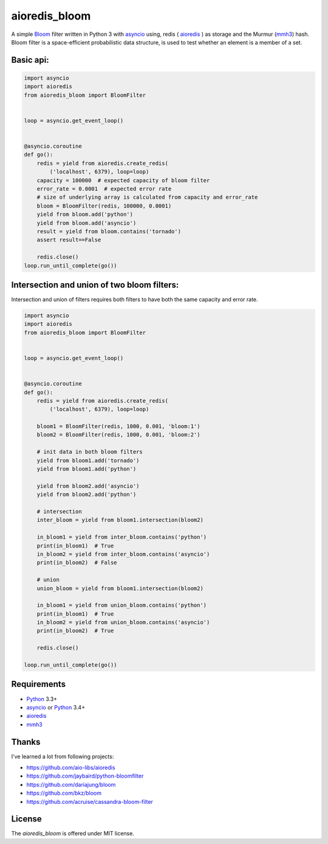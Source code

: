 aioredis_bloom
==============
.. image:: https://travis-ci.org/jettify/aioredis_bloom.svg
    :target: https://travis-ci.org/jettify/aioredis_bloom
    :alt: |Build status|
.. image:: https://coveralls.io/repos/jettify/aioredis_bloom/badge.png?branch=master
    :target: https://coveralls.io/r/jettify/aioredis_bloom?branch=master
    :alt: |Coverage status|

A simple Bloom_ filter written in Python 3 with asyncio_ using, redis
( aioredis_ ) as storage and the Murmur (mmh3_) hash. Bloom filter is a
space-efficient probabilistic data structure, is used to test whether an
element is a member of a set.


Basic api:
----------
.. code:: python

    import asyncio
    import aioredis
    from aioredis_bloom import BloomFilter


    loop = asyncio.get_event_loop()


    @asyncio.coroutine
    def go():
        redis = yield from aioredis.create_redis(
            ('localhost', 6379), loop=loop)
        capacity = 100000  # expected capacity of bloom filter
        error_rate = 0.0001  # expected error rate
        # size of underlying array is calculated from capacity and error_rate
        bloom = BloomFilter(redis, 100000, 0.0001)
        yield from bloom.add('python')
        yield from bloom.add('asyncio')
        result = yield from bloom.contains('tornado')
        assert result==False

        redis.close()
    loop.run_until_complete(go())

Intersection and union of two bloom filters:
--------------------------------------------

Intersection and union of filters requires both filters to have
both the same capacity and error rate.

.. code:: python

    import asyncio
    import aioredis
    from aioredis_bloom import BloomFilter


    loop = asyncio.get_event_loop()


    @asyncio.coroutine
    def go():
        redis = yield from aioredis.create_redis(
            ('localhost', 6379), loop=loop)

        bloom1 = BloomFilter(redis, 1000, 0.001, 'bloom:1')
        bloom2 = BloomFilter(redis, 1000, 0.001, 'bloom:2')

        # init data in both bloom filters
        yield from bloom1.add('tornado')
        yield from bloom1.add('python')

        yield from bloom2.add('asyncio')
        yield from bloom2.add('python')

        # intersection
        inter_bloom = yield from bloom1.intersection(bloom2)

        in_bloom1 = yield from inter_bloom.contains('python')
        print(in_bloom1)  # True
        in_bloom2 = yield from inter_bloom.contains('asyncio')
        print(in_bloom2)  # False

        # union
        union_bloom = yield from bloom1.intersection(bloom2)

        in_bloom1 = yield from union_bloom.contains('python')
        print(in_bloom1)  # True
        in_bloom2 = yield from union_bloom.contains('asyncio')
        print(in_bloom2)  # True

        redis.close()

    loop.run_until_complete(go())


Requirements
------------

* Python_ 3.3+
* asyncio_ or Python_ 3.4+
* aioredis_
* mmh3_


Thanks
------
I've learned a lot from following projects:

* https://github.com/aio-libs/aioredis
* https://github.com/jaybaird/python-bloomfilter
* https://github.com/dariajung/bloom
* https://github.com/bkz/bloom
* https://github.com/acruise/cassandra-bloom-filter


License
-------

The *aioredis_bloom* is offered under MIT license.

.. _Python: https://www.python.org
.. _asyncio: http://docs.python.org/3.4/library/asyncio.html
.. _aioredis: https://github.com/aio-libs/aioredis
.. _mmh3: https://pypi.python.org/pypi/mmh3/
.. _Bloom: http://en.wikipedia.org/wiki/Bloom_filter
